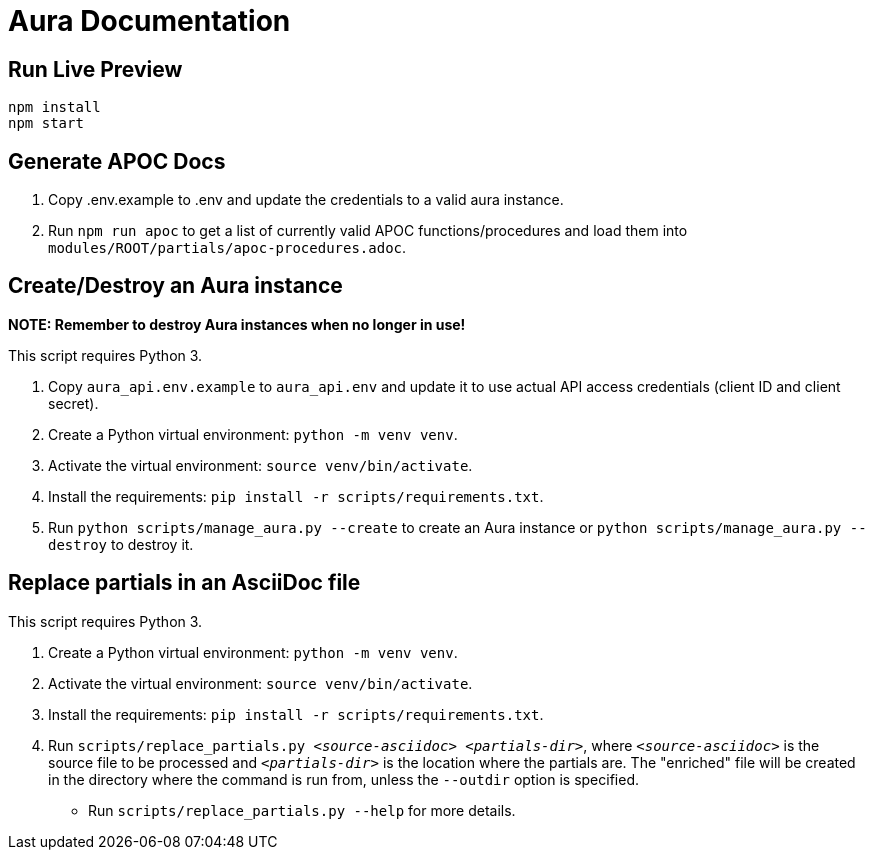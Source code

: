 = Aura Documentation

== Run Live Preview

[source]
npm install
npm start

== Generate APOC Docs

1. Copy .env.example to .env and update the credentials to a valid aura instance.

2. Run `npm run apoc` to get a list of currently valid APOC functions/procedures and load them into `modules/ROOT/partials/apoc-procedures.adoc`.

== Create/Destroy an Aura instance

**NOTE: Remember to destroy Aura instances when no longer in use!**

This script requires Python 3.

1. Copy `aura_api.env.example` to `aura_api.env` and update it to use actual API access credentials (client ID and client secret).
2. Create a Python virtual environment: `python -m venv venv`.
3. Activate the virtual environment: `source venv/bin/activate`.
4. Install the requirements: `pip install -r scripts/requirements.txt`.
5. Run `python scripts/manage_aura.py --create` to create an Aura instance or `python scripts/manage_aura.py --destroy` to destroy it.

== Replace partials in an AsciiDoc file

This script requires Python 3.

1. Create a Python virtual environment: `python -m venv venv`.
2. Activate the virtual environment: `source venv/bin/activate`.
3. Install the requirements: `pip install -r scripts/requirements.txt`.
4. Run `scripts/replace_partials.py _<source-asciidoc>_ _<partials-dir>_`, where `_<source-asciidoc>_` is the source file to be processed and `_<partials-dir>_` is the location where the partials are. The "enriched" file will be created in the directory where the command is run from, unless the `--outdir` option is specified.
  - Run `scripts/replace_partials.py --help` for more details.